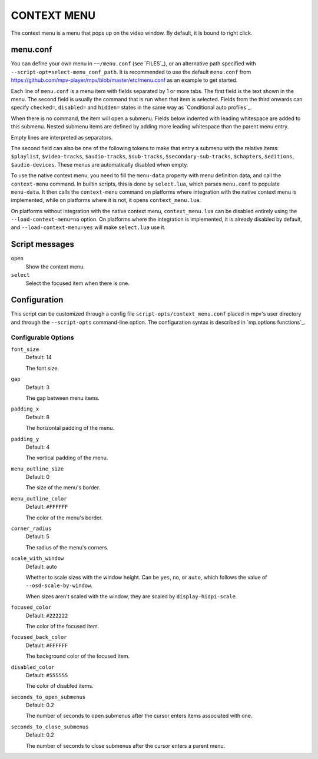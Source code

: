 CONTEXT MENU
============

The context menu is a menu that pops up on the video window. By default, it is
bound to right click.

menu.conf
---------

You can define your own menu in ``~~/menu.conf`` (see `FILES`_), or an
alternative path specified with ``--script-opt=select-menu_conf_path``. It is
recommended to use the default ``menu.conf`` from
https://github.com/mpv-player/mpv/blob/master/etc/menu.conf as an example to get
started.

Each line of ``menu.conf`` is a menu item with fields separated by 1 or more
tabs. The first field is the text shown in the menu. The second field is usually
the command that is run when that item is selected. Fields from the third
onwards can specify ``checked=``, ``disabled=`` and ``hidden=`` states in the
same way as `Conditional auto profiles`_.

When there is no command, the item will open a submenu. Fields below indented
with leading whitespace are added to this submenu. Nested submenu items are
defined by adding more leading whitespace than the parent menu entry.

Empty lines are interpreted as separators.

The second field can also be one of the following tokens to make that entry a
submenu with the relative items: ``$playlist``, ``$video-tracks``,
``$audio-tracks``, ``$sub-tracks``, ``$secondary-sub-tracks``, ``$chapters``,
``$editions``, ``$audio-devices``. These menus are automatically disabled when
empty.

To use the native context menu, you need to fill the ``menu-data`` property with
menu definition data, and call the ``context-menu`` command. In builtin scripts,
this is done by ``select.lua``, which parses ``menu.conf`` to populate
``menu-data``. It then calls the ``context-menu`` command on platforms where
integration with the native context menu is implemented, while on platforms
where it is not, it opens ``context_menu.lua``.

On platforms without integration with the native context menu,
``context_menu.lua`` can be disabled entirely using the
``--load-context-menu=no`` option. On platforms where the integration is
implemented, it is already disabled by default, and ``--load-context-menu=yes``
will make ``select.lua`` use it.

Script messages
---------------

``open``
    Show the context menu.

``select``
    Select the focused item when there is one.

Configuration
-------------

This script can be customized through a config file
``script-opts/context_menu.conf`` placed in mpv's user directory and through
the ``--script-opts`` command-line option. The configuration syntax is
described in `mp.options functions`_.

Configurable Options
~~~~~~~~~~~~~~~~~~~~

``font_size``
    Default: 14

    The font size.

``gap``
    Default: 3

    The gap between menu items.

``padding_x``
    Default: 8

    The horizontal padding of the menu.

``padding_y``
    Default: 4

    The vertical padding of the menu.

``menu_outline_size``
    Default: 0

    The size of the menu's border.

``menu_outline_color``
    Default: ``#FFFFFF``

    The color of the menu's border.

``corner_radius``
    Default: 5

    The radius of the menu's corners.

``scale_with_window``
    Default: auto

    Whether to scale sizes with the window height. Can be ``yes``, ``no``, or
    ``auto``, which follows the value of ``--osd-scale-by-window``.

    When sizes aren't scaled with the window, they are scaled by
    ``display-hidpi-scale``.

``focused_color``
    Default: ``#222222``

    The color of the focused item.

``focused_back_color``
    Default: ``#FFFFFF``

    The background color of the focused item.

``disabled_color``
    Default: ``#555555``

    The color of disabled items.

``seconds_to_open_submenus``
    Default: 0.2

    The number of seconds to open submenus after the cursor enters items
    associated with one.

``seconds_to_close_submenus``
    Default: 0.2

    The number of seconds to close submenus after the cursor enters a parent
    menu.
